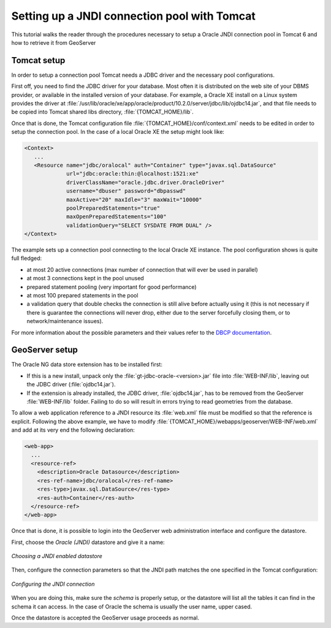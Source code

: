 .. _tomcat_jndi:

Setting up a JNDI connection pool with Tomcat
=============================================

This tutorial walks the reader through the procedures necessary to setup a Oracle JNDI connection pool in Tomcat 6 and how to retrieve it from GeoServer

Tomcat setup
------------

In order to setup a connection pool Tomcat needs a JDBC driver and the necessary pool configurations.

First off, you need to find the JDBC driver for your database. Most often it is distributed on the web site of your DBMS provider, or available in the installed version of your database.
For example, a Oracle XE install on a Linux system provides the driver at  :file:`/usr/lib/oracle/xe/app/oracle/product/10.2.0/server/jdbc/lib/ojdbc14.jar`, and that file needs to be copied into Tomcat shared libs directory, :file:`{TOMCAT_HOME}/lib`.

Once that is done, the Tomcat configuration file :file:`{TOMCAT_HOME}/conf/context.xml` needs to be edited in order to setup the connection pool. In the case of a local Oracle XE the setup might look like:

.. code-block:: xml
  
  <Context>
     ...
     <Resource name="jdbc/oralocal" auth="Container" type="javax.sql.DataSource"
               url="jdbc:oracle:thin:@localhost:1521:xe"
               driverClassName="oracle.jdbc.driver.OracleDriver"
               username="dbuser" password="dbpasswd"
               maxActive="20" maxIdle="3" maxWait="10000"
               poolPreparedStatements="true"
               maxOpenPreparedStatements="100"
               validationQuery="SELECT SYSDATE FROM DUAL" />
  </Context>


The example sets up a connection pool connecting to the local Oracle XE instance. 
The pool configuration shows is quite full fledged:

* at most 20 active connections (max number of connection that will ever be used in parallel)
* at most 3 connections kept in the pool unused
* prepared statement pooling (very important for good performance)
* at most 100 prepared statements in the pool
* a validation query that double checks the connection is still alive before actually using it (this is not necessary if there is guarantee the connections will never drop, either due to the server forcefully closing them, or to network/maintenance issues).

For more information about the possible parameters and their values refer to the `DBCP documentation <http://commons.apache.org/dbcp/configuration.html>`_.

GeoServer setup
---------------

The Oracle NG data store extension has to be installed first:

* If this is a new install, unpack only the :file:`gt-jdbc-oracle-<version>.jar` file into :file:`WEB-INF/lib`, leaving out the JDBC driver (:file:`ojdbc14.jar`).
* If the extension is already installed, the JDBC driver, :file:`ojdbc14.jar`, has to be removed from the GeoServer :file:`WEB-INF/lib` folder. Failing to do so will result in errors trying to read geometries from the database.

To allow a web application reference to a JNDI resource its :file:`web.xml` file must be modified so that the reference is explicit. Following the above example, we have to modify :file:`{TOMCAT_HOME}/webapps/geoserver/WEB-INF/web.xml` and add at its very end the following declaration:

.. code-block:: xml
  
  <web-app>
    ...
    <resource-ref>
      <description>Oracle Datasource</description>
      <res-ref-name>jdbc/oralocal</res-ref-name>
      <res-type>javax.sql.DataSource</res-type>
      <res-auth>Container</res-auth>
    </resource-ref>
  </web-app>

Once that is done, it is possible to login into the GeoServer web administration interface and configure the datastore. 

First, choose the *Oracle (JNDI)* datastore and give it a name:

.. figure:: choose-datastore.png
   :align: center
   
   
   *Choosing a JNDI enabled datastore*

Then, configure the connection parameters so that the JNDI path matches the one specified in the Tomcat configuration:

.. figure:: setup-params.png
   :align: center
   
   *Configuring the JNDI connection*

When you are doing this, make sure the *schema* is properly setup, or the datastore will list all the tables it can find in the schema it can access. In the case of Oracle the schema is usually the user name, upper cased.

Once the datastore is accepted the GeoServer usage proceeds as normal.
